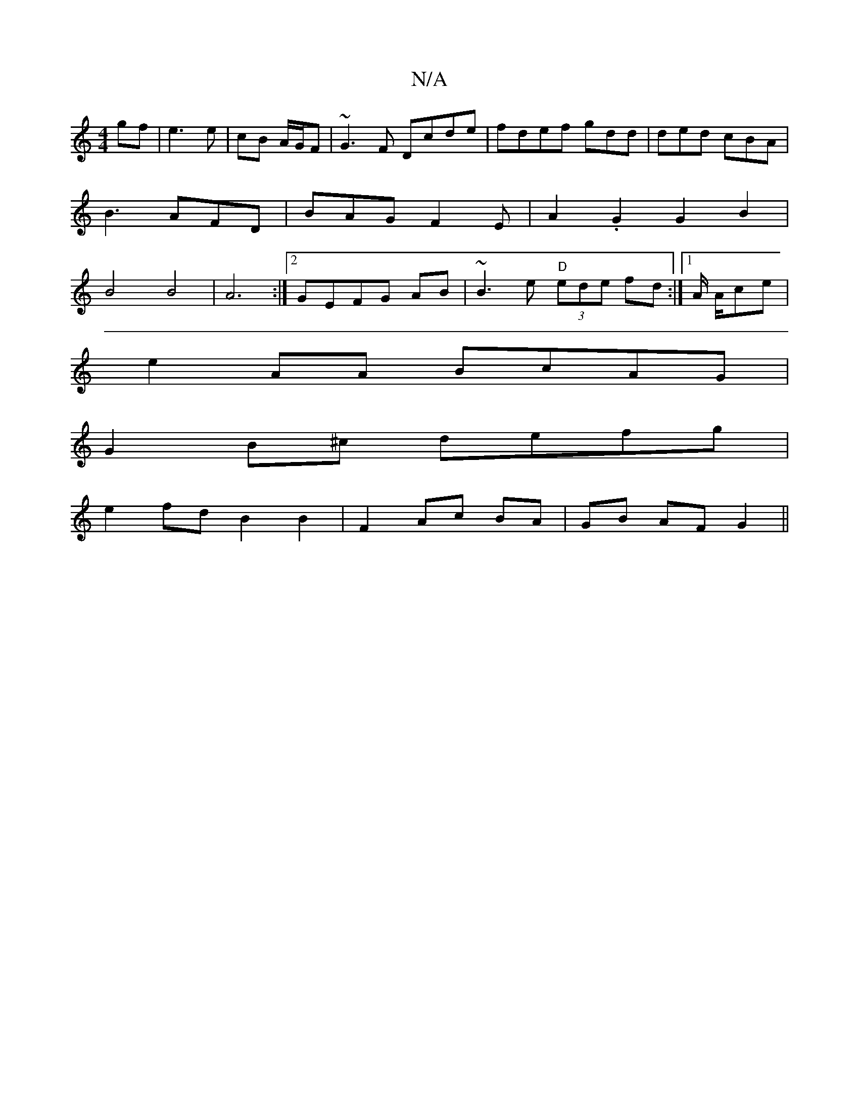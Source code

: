 X:1
T:N/A
M:4/4
R:N/A
K:Cmajor
 gf|e3 e|cB A/G/F|~G3F Dcde|fdef gdd |ded cBA|B3 AFD|BAG F2E|A2.G2G2B2|B4B4|A6:|2 GEFG AB|~B3 e "D" (3ede fd :|1 A/ A/2ce |
e2 AA BcAG |
G2 B^c defg |
e2 fd B2 B2 | F2- Ac BA | GB AF G2 ||

(3Bcd |dBG
